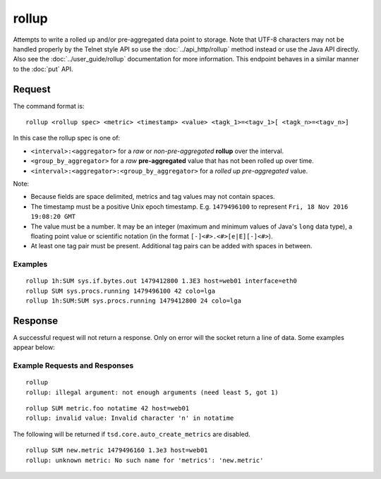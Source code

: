 rollup
======

Attempts to write a rolled up and/or pre-aggregated data point to storage. Note that UTF-8 characters may not be handled properly by the Telnet style API so use the :doc:`../api_http/rollup` method instead or use the Java API directly. Also see the :doc:`../user_guide/rollup` documentation for more information. This endpoint behaves in a similar manner to the :doc:`put` API.

Request
^^^^^^^

The command format is:

::
  
  rollup <rollup spec> <metric> <timestamp> <value> <tagk_1>=<tagv_1>[ <tagk_n>=<tagv_n>]


In this case the rollup spec is one of:

* ``<interval>:<aggregator>`` for a *raw* or *non-pre-aggregated* **rollup** over the interval.
* ``<group_by_aggregator>`` for a *raw* **pre-aggregated** value that has not been rolled up over time.
* ``<interval>:<aggregator>:<group_by_aggregator>`` for a *rolled up* *pre-aggregated* value.

Note:

* Because fields are space delimited, metrics and tag values may not contain spaces.
* The timestamp must be a positive Unix epoch timestamp. E.g. ``1479496100`` to represent ``Fri, 18 Nov 2016 19:08:20 GMT``
* The value must be a number. It may be an integer (maximum and minimum values of Java's ``long`` data type), a floating point value or scientific notation (in the format ``[-]<#>.<#>[e|E][-]<#>``).
* At least one tag pair must be present. Additional tag pairs can be added with spaces in between.

Examples
--------

::
  
  rollup 1h:SUM sys.if.bytes.out 1479412800 1.3E3 host=web01 interface=eth0
  rollup SUM sys.procs.running 1479496100 42 colo=lga
  rollup 1h:SUM:SUM sys.procs.running 1479412800 24 colo=lga

Response
^^^^^^^^

A successful request will not return a response. Only on error will the socket return a line of data. Some examples appear below:

Example Requests and Responses
------------------------------

::
  
  rollup
  rollup: illegal argument: not enough arguments (need least 5, got 1)

::
  
  rollup SUM metric.foo notatime 42 host=web01
  rollup: invalid value: Invalid character 'n' in notatime

The following will be returned if ``tsd.core.auto_create_metrics`` are disabled.
::
  
  rollup SUM new.metric 1479496160 1.3e3 host=web01
  rollup: unknown metric: No such name for 'metrics': 'new.metric'

